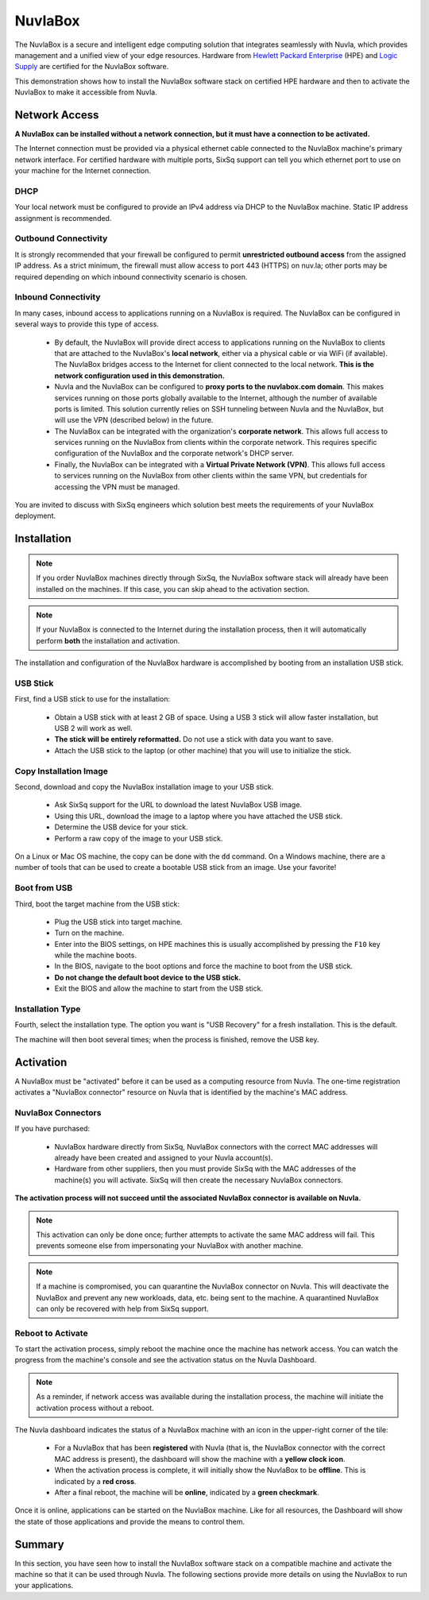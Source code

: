 
NuvlaBox
========

The NuvlaBox is a secure and intelligent edge computing solution that
integrates seamlessly with Nuvla, which provides management and a
unified view of your edge resources.  Hardware from `Hewlett Packard
Enterprise`_ (HPE) and `Logic Supply`_ are certified for the NuvlaBox
software.

This demonstration shows how to install the NuvlaBox software stack on
certified HPE hardware and then to activate the NuvlaBox to make it
accessible from Nuvla.

Network Access
--------------

**A NuvlaBox can be installed without a network connection, but it
must have a connection to be activated.**

The Internet connection must be provided via a physical ethernet cable
connected to the NuvlaBox machine's primary network interface. For
certified hardware with multiple ports, SixSq support can tell you
which ethernet port to use on your machine for the Internet
connection.

DHCP
~~~~

Your local network must be configured to provide an IPv4 address via
DHCP to the NuvlaBox machine. Static IP address assignment is
recommended.

Outbound Connectivity
~~~~~~~~~~~~~~~~~~~~~

It is strongly recommended that your firewall be configured to permit
**unrestricted outbound access** from the assigned IP address. As a
strict minimum, the firewall must allow access to port 443 (HTTPS) on
nuv.la; other ports may be required depending on which inbound
connectivity scenario is chosen.

Inbound Connectivity
~~~~~~~~~~~~~~~~~~~~

In many cases, inbound access to applications running on a NuvlaBox is
required.  The NuvlaBox can be configured in several ways to provide
this type of access.

 - By default, the NuvlaBox will provide direct access to applications
   running on the NuvlaBox to clients that are attached to the
   NuvlaBox's **local network**, either via a physical cable or via
   WiFi (if available).  The NuvlaBox bridges access to the Internet
   for client connected to the local network.  **This is the network
   configuration used in this demonstration.**

 - Nuvla and the NuvlaBox can be configured to **proxy ports to the
   nuvlabox.com domain**. This makes services running on those ports
   globally available to the Internet, although the number of
   available ports is limited.  This solution currently relies on SSH
   tunneling between Nuvla and the NuvlaBox, but will use the VPN
   (described below) in the future.

 - The NuvlaBox can be integrated with the organization's **corporate
   network**. This allows full access to services running on the
   NuvlaBox from clients within the corporate network. This requires
   specific configuration of the NuvlaBox and the corporate network's
   DHCP server.

 - Finally, the NuvlaBox can be integrated with a **Virtual Private
   Network (VPN)**. This allows full access to services running on the
   NuvlaBox from other clients within the same VPN, but credentials
   for accessing the VPN must be managed.

You are invited to discuss with SixSq engineers which solution best
meets the requirements of your NuvlaBox deployment. 

Installation
------------

.. note:: If you order NuvlaBox machines directly through SixSq, the
   NuvlaBox software stack will already have been installed on the
   machines. If this case, you can skip ahead to the activation
   section.

.. note:: If your NuvlaBox is connected to the Internet during the
   installation process, then it will automatically perform **both**
   the installation and activation.

The installation and configuration of the NuvlaBox hardware is
accomplished by booting from an installation USB stick.

USB Stick
~~~~~~~~~

First, find a USB stick to use for the installation:

 - Obtain a USB stick with at least 2 GB of space.  Using a USB 3
   stick will allow faster installation, but USB 2 will work as well.
 - **The stick will be entirely reformatted.** Do not use a stick with
   data you want to save.
 - Attach the USB stick to the laptop (or other machine) that you will
   use to initialize the stick.

Copy Installation Image
~~~~~~~~~~~~~~~~~~~~~~~

Second, download and copy the NuvlaBox installation image to your USB
stick.

 - Ask SixSq support for the URL to download the latest NuvlaBox USB
   image. 
 - Using this URL, download the image to a laptop where you have
   attached the USB stick.
 - Determine the USB device for your stick.
 - Perform a raw copy of the image to your USB stick.

On a Linux or Mac OS machine, the copy can be done with the ``dd``
command.  On a Windows machine, there are a number of tools that can
be used to create a bootable USB stick from an image.  Use your
favorite!

Boot from USB
~~~~~~~~~~~~~

Third, boot the target machine from the USB stick:

 - Plug the USB stick into target machine.
 - Turn on the machine.
 - Enter into the BIOS settings, on HPE machines this is usually
   accomplished by pressing the ``F10`` key while the machine boots.
 - In the BIOS, navigate to the boot options and force the machine to
   boot from the USB stick.
 - **Do not change the default boot device to the USB stick.**
 - Exit the BIOS and allow the machine to start from the USB stick.

Installation Type
~~~~~~~~~~~~~~~~~

Fourth, select the installation type.  The option you want is "USB
Recovery" for a fresh installation.  This is the default.

.. image:: images/screenshots/nuvlabox-boot-screen.jpg
   :width: 60%
   :align: center

The machine will then boot several times; when the process is
finished, remove the USB key.

Activation
----------

A NuvlaBox must be "activated" before it can be used as a computing
resource from Nuvla.  The one-time registration activates a "NuvlaBox
connector" resource on Nuvla that is identified by the machine's MAC
address.

NuvlaBox Connectors
~~~~~~~~~~~~~~~~~~~

If you have purchased:

 - NuvlaBox hardware directly from SixSq, NuvlaBox connectors with the
   correct MAC addresses will already have been created and assigned
   to your Nuvla account(s).
 - Hardware from other suppliers, then you must provide SixSq with the
   MAC addresses of the machine(s) you will activate. SixSq will then
   create the necessary NuvlaBox connectors.

**The activation process will not succeed until the associated
NuvlaBox connector is available on Nuvla.**

.. note:: This activation can only be done once; further attempts to
   activate the same MAC address will fail.  This prevents someone
   else from impersonating your NuvlaBox with another machine.

.. note:: If a machine is compromised, you can quarantine the NuvlaBox
   connector on Nuvla.  This will deactivate the NuvlaBox and prevent
   any new workloads, data, etc. being sent to the machine.  A
   quarantined NuvlaBox can only be recovered with help from SixSq
   support.

Reboot to Activate
~~~~~~~~~~~~~~~~~~

To start the activation process, simply reboot the machine once the
machine has network access.  You can watch the progress from the
machine's console and see the activation status on the Nuvla
Dashboard.

.. note:: As a reminder, if network access was available during the
          installation process, the machine will initiate the
          activation process without a reboot.

The Nuvla dashboard indicates the status of a NuvlaBox machine with an
icon in the upper-right corner of the tile:

 - For a NuvlaBox that has been **registered** with Nuvla (that is,
   the NuvlaBox connector with the correct MAC address is present),
   the dashboard will show the machine with a **yellow clock icon**.
 - When the activation process is complete, it will initially show the
   NuvlaBox to be **offline**.  This is indicated by a **red cross**.
 - After a final reboot, the machine will be **online**, indicated by
   a **green checkmark**.

.. image:: images/diagrams/nuvlabox-states.png
   :width: 60%
   :align: center

Once it is online, applications can be started on the NuvlaBox
machine.  Like for all resources, the Dashboard will show the state of
those applications and provide the means to control them.

Summary
-------

In this section, you have seen how to install the NuvlaBox software
stack on a compatible machine and activate the machine so that it can
be used through Nuvla.  The following sections provide more details on
using the NuvlaBox to run your applications. 


.. _Hewlett Packard Enterprise: https://sixsq.com/products-and-services/nuvlabox/tech-spec#hpe

.. _Logic Supply: https://sixsq.com/products-and-services/nuvlabox/tech-spec#logic-supply
